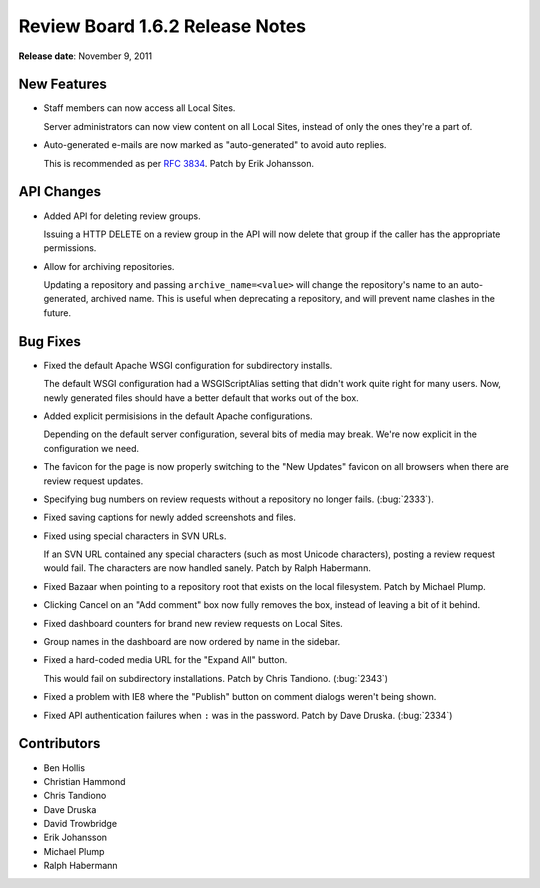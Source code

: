 ================================
Review Board 1.6.2 Release Notes
================================

**Release date**: November 9, 2011


New Features
============

* Staff members can now access all Local Sites.

  Server administrators can now view content on all Local Sites, instead of
  only the ones they're a part of.

* Auto-generated e-mails are now marked as "auto-generated" to avoid auto
  replies.

  This is recommended as per :rfc:`3834`. Patch by Erik Johansson.


API Changes
===========

* Added API for deleting review groups.

  Issuing a HTTP DELETE on a review group in the API will now delete that
  group if the caller has the appropriate permissions.

* Allow for archiving repositories.

  Updating a repository and passing ``archive_name=<value>`` will change
  the repository's name to an auto-generated, archived name. This is useful
  when deprecating a repository, and will prevent name clashes in the
  future.


Bug Fixes
=========

* Fixed the default Apache WSGI configuration for subdirectory installs.

  The default WSGI configuration had a WSGIScriptAlias setting that didn't
  work quite right for many users. Now, newly generated files should have a
  better default that works out of the box.

* Added explicit permisisions in the default Apache configurations.

  Depending on the default server configuration, several bits of media may
  break. We're now explicit in the configuration we need.

* The favicon for the page is now properly switching to the "New Updates"
  favicon on all browsers when there are review request updates.

* Specifying bug numbers on review requests without a repository no longer
  fails. (:bug:`2333`).

* Fixed saving captions for newly added screenshots and files.

* Fixed using special characters in SVN URLs.

  If an SVN URL contained any special characters (such as most Unicode
  characters), posting a review request would fail. The characters are now
  handled sanely. Patch by Ralph Habermann.

* Fixed Bazaar when pointing to a repository root that exists on the local
  filesystem. Patch by Michael Plump.

* Clicking Cancel on an "Add comment" box now fully removes the box, instead
  of leaving a bit of it behind.

* Fixed dashboard counters for brand new review requests on Local Sites.

* Group names in the dashboard are now ordered by name in the sidebar.

* Fixed a hard-coded media URL for the "Expand All" button.

  This would fail on subdirectory installations. Patch by Chris Tandiono.
  (:bug:`2343`)

* Fixed a problem with IE8 where the "Publish" button on comment dialogs
  weren't being shown.

* Fixed API authentication failures when ``:`` was in the password.
  Patch by Dave Druska. (:bug:`2334`)


Contributors
============

* Ben Hollis
* Christian Hammond
* Chris Tandiono
* Dave Druska
* David Trowbridge
* Erik Johansson
* Michael Plump
* Ralph Habermann
